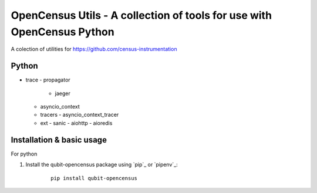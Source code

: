 OpenCensus Utils - A collection of tools for use with OpenCensus Python
=======================================================================

A colection of utilities for  https://github.com/census-instrumentation

Python
------
- trace
  - propagator
    - jaeger
  - asyncio_context
  - tracers
    - asyncio_context_tracer
  - ext
    - sanic
    - aiohttp
    - aioredis


Installation & basic usage
--------------------------

For python

1. Install the qubit-opencensus package using `pip`_ or `pipenv`_:

    ::

        pip install qubit-opencensus


